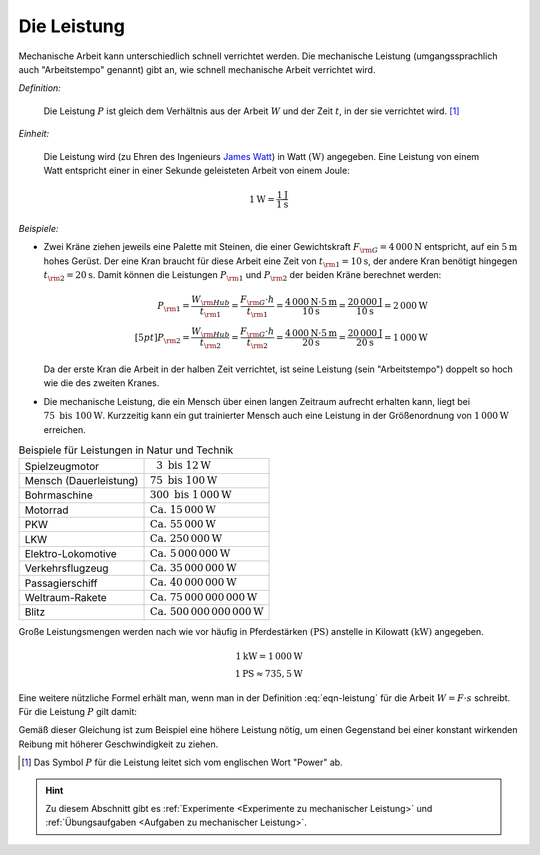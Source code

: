 .. index:: Leistung, Watt
.. _Leistung:

Die Leistung
============

Mechanische Arbeit kann unterschiedlich schnell verrichtet werden. Die
mechanische Leistung (umgangssprachlich auch "Arbeitstempo" genannt) gibt an,
wie schnell mechanische Arbeit verrichtet wird.

*Definition:*

    Die Leistung :math:`P` ist gleich dem Verhältnis aus der Arbeit :math:`W`
    und der Zeit :math:`t`, in der sie verrichtet wird. [#]_

.. math::
    :label: eqn-leistung

    P = \frac{W}{t}

*Einheit:*

    Die Leistung wird (zu Ehren des Ingenieurs `James Watt
    <https://de.wikipedia.org/wiki/James_Watt>`_) in Watt :math:`(\unit[]{W})`
    angegeben. Eine Leistung von einem Watt entspricht einer in einer Sekunde
    geleisteten Arbeit von einem Joule:

.. math::

    \unit[1]{W} = \frac{\unit[1]{J}}{\unit[1]{s}}

*Beispiele:*

* Zwei Kräne ziehen jeweils eine Palette mit Steinen, die einer Gewichtskraft
  :math:`F _{\rm{G}} = \unit[4\,000]{N}` entspricht, auf ein :math:`\unit[5]{m}` hohes
  Gerüst. Der eine Kran braucht für diese Arbeit eine Zeit von :math:`t
  _{\rm{1}} = \unit[10]{s}`, der andere Kran benötigt hingegen :math:`t
  _{\rm{2}} = \unit[20]{s}`. Damit können die Leistungen :math:`P _{\rm{1}}` und
  :math:`P _{\rm{2}}` der beiden Kräne berechnet werden:

  .. math::

      P _{\rm{1}} = \frac{W _{\rm{Hub}}}{t _{\rm{1}} } = \frac{F _{\rm{G}} \cdot h}{t
      _{\rm{1}} } = \frac{\unit[4\,000]{N} \cdot \unit[5]{m}}{\unit[10]{s}}
      = \frac{\unit[20\,000]{J}}{\unit[10]{s}} = \unit[2\,000]{W} \\[5pt]
      P _{\rm{2}} = \frac{W _{\rm{Hub}}}{t _{\rm{2}} } = \frac{F _{\rm{G}} \cdot h}{t
      _{\rm{2}} } = \frac{\unit[4\,000]{N} \cdot \unit[5]{m}}{\unit[20]{s}}
      = \frac{\unit[20\,000]{J}}{\unit[20]{s}} = \unit[1\,000]{W}

  Da der erste Kran die Arbeit in der halben Zeit verrichtet, ist seine Leistung
  (sein "Arbeitstempo") doppelt so hoch wie die des zweiten Kranes.

* Die mechanische Leistung, die ein Mensch über einen langen Zeitraum aufrecht
  erhalten kann, liegt bei :math:`75 \text{ bis } \unit[100]{W}`. Kurzzeitig
  kann ein gut trainierter Mensch auch eine Leistung in der Größenordnung von
  :math:`\unit[1\,000]{W}` erreichen.

.. list-table:: Beispiele für Leistungen in Natur und Technik
    :name: tab-leistungen-in-natur-und-technik
    :widths: 50 50

    * - Spielzeugmotor
      - :math:`\phantom{0}3 \text{ bis } \unit[12]{W}`
    * - Mensch (Dauerleistung)
      - :math:`75 \text{ bis } \unit[100]{W}`
    * - Bohrmaschine
      - :math:`300 \text{ bis } \unit[1\,000]{W}`
    * - Motorrad
      - :math:`\text{Ca. } \unit[15\,000]{W}`
    * - PKW
      - :math:`\text{Ca. } \unit[55\,000]{W}`
    * - LKW
      - :math:`\text{Ca. } \unit[250\,000]{W}`
    * - Elektro-Lokomotive
      - :math:`\text{Ca. } \unit[5\,000\,000]{W}`
    * - Verkehrsflugzeug
      - :math:`\text{Ca. } \unit[35\,000\,000]{W}`
    * - Passagierschiff
      - :math:`\text{Ca. } \unit[40\,000\,000]{W}`
    * - Weltraum-Rakete
      - :math:`\text{Ca. } \unit[75\,000\,000\,000]{W}`
    * - Blitz
      - :math:`\text{Ca. } \unit[500\,000\,000\,000]{W}`

..
    D-Zug 1250 kW nach Gascha 61.


Große Leistungsmengen werden nach wie vor häufig in Pferdestärken
:math:`(\unit[]{PS})` anstelle in Kilowatt :math:`(\unit[]{kW})` angegeben.

.. math::

    \unit[1]{kW} = \unit[1\,000]{W} \\
    \unit[1]{PS} \approx \unit[735,5]{W}

Eine weitere nützliche Formel erhält man, wenn man in der Definition
:eq:`eqn-leistung` für die Arbeit :math:`W = F \cdot s` schreibt. Für die
Leistung :math:`P` gilt damit:

.. math::
    :label: eqn-leistung2

    P = \frac{F \cdot s}{t} = F \cdot \frac{s}{t} = F \cdot v

Gemäß dieser Gleichung ist zum Beispiel eine höhere Leistung nötig, um einen
Gegenstand bei einer konstant wirkenden Reibung mit höherer Geschwindigkeit zu
ziehen.

.. raw:: html

    <hr />

.. only:: html

    .. rubric:: Anmerkungen:

.. [#] Das Symbol :math:`P` für die Leistung leitet sich vom englischen Wort
       "Power" ab.

.. raw:: html

    <hr />

.. hint::

    Zu diesem Abschnitt gibt es :ref:`Experimente <Experimente zu mechanischer
    Leistung>` und :ref:`Übungsaufgaben <Aufgaben zu mechanischer Leistung>`.
